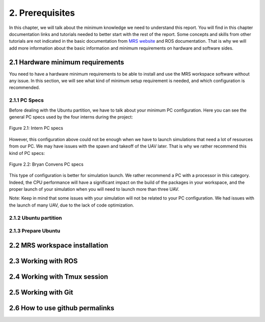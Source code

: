 2. Prerequisites
================

In this chapter, we will talk about the minimum knowledge we need to understand this
report. You will find in this chapter documentation links and tutorials needed to
better start with the rest of the report. Some concepts and skills from other
tutorials are not indicated in the basic documentation from `MRS website <https://ctu-mr
s.github.io>`_ and ROS documentation. That is why we will add more information about
the basic information and minimum requirements on hardware and software sides.

2.1 Hardware minimum requirements
---------------------------------

You need to have a hardware minimum requirements to be able to install and use the
MRS workspace software without any issue. In this section, we will see what kind of
minimum setup requirement is needed, and which configuration is recommended.

    
2.1.1 PC Specs
^^^^^^^^^^^^^^

Before dealing with the Ubuntu partition, we have to talk about your minimum PC
configuration. Here you can see the general PC specs used by the four interns during
the project:

.. figure:: Intern_PC_specs.png
   :width: 800
   :align: center

   Figure 2.1: Intern PC specs

However, this configuration above could not be enough when we have to launch simulations
that need a lot of resources from our PC. We may have issues with the spawn and takeoff
of the UAV later. That is why we rather recommend this kind of PC specs:

.. figure:: Bryan_PC_specs.png
   :width: 800
   :align: center

   Figure 2.2: Bryan Convens PC specs

This type of configuration is better for simulation launch. We rather recommend a PC with
a processor in this category. Indeed, the CPU performance will have a significant impact
on the build of the packages in your workspace, and the proper launch of your simulation
when you will need to launch more than three UAV.

Note: Keep in mind that some issues with your simulation will not be related to your PC
configuration. We had issues with the launch of many UAV, due to the lack of code
optimization.

2.1.2 Ubuntu partition
^^^^^^^^^^^^^^^^^^^^^^

2.1.3 Prepare Ubuntu
^^^^^^^^^^^^^^^^^^^^

2.2 MRS workspace installation
------------------------------

2.3 Working with ROS
--------------------

2.4 Working with Tmux session
-----------------------------

2.5 Working with Git
--------------------

2.6 How to use github permalinks
--------------------------------